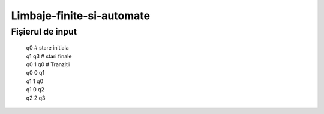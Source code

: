 Limbaje-finite-si-automate
========

Fișierul de input
-----------------
  | q0       # stare initiala
  | q1 q3    # stari finale
  | q0 1 q0  # Tranziții
  | q0 0 q1  
  | q1 1 q0
  | q1 0 q2
  | q2 2 q3

